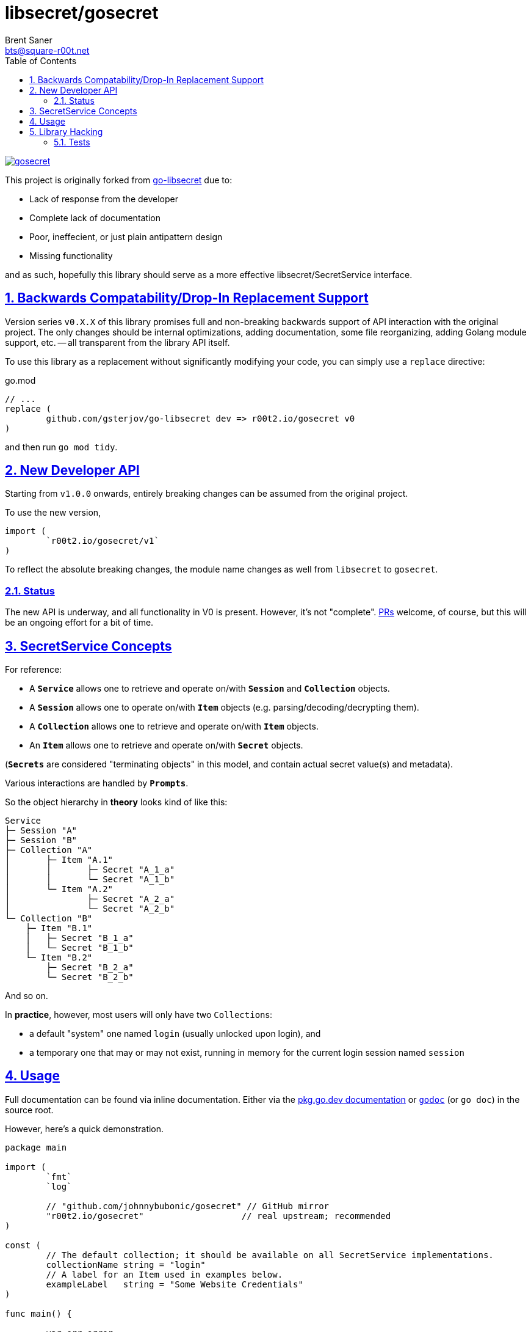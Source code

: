 = libsecret/gosecret
Brent Saner <bts@square-r00t.net>
:doctype: book
:docinfo: shared
:data-uri:
:imagesdir: images
:sectlinks:
:sectnums:
:sectnumlevels: 7
:toc: preamble
:toc2: left
:idprefix:
:toclevels: 7
:source-highlighter: rouge

image::https://pkg.go.dev/badge/r00t2.io/gosecret.svg[link="https://pkg.go.dev/r00t2.io/gosecret"]

This project is originally forked from https://github.com/gsterjov/go-libsecret[go-libsecret^] due to:

* Lack of response from the developer
* Complete lack of documentation
* Poor, ineffecient, or just plain antipattern design
* Missing functionality

and as such, hopefully this library should serve as a more effective libsecret/SecretService interface.

== Backwards Compatability/Drop-In Replacement Support

Version series `v0.X.X` of this library promises full and non-breaking backwards support of API interaction with the original project. The only changes should be internal optimizations, adding documentation, some file reorganizing, adding Golang module support, etc. -- all transparent from the library API itself.

To use this library as a replacement without significantly modifying your code, you can simply use a `replace` directive:

// TODO: did I do this correctly? I never really use replacements so someone PR if this is incorrect.
.go.mod
[source]
----
// ...
replace (
	github.com/gsterjov/go-libsecret dev => r00t2.io/gosecret v0
)
----

and then run `go mod tidy`.

== New Developer API

Starting from `v1.0.0` onwards, entirely breaking changes can be assumed from the original project.

To use the new version,

[source,go]
----
import (
	`r00t2.io/gosecret/v1`
)
----

To reflect the absolute breaking changes, the module name changes as well from `libsecret` to `gosecret`.

=== Status

The new API is underway, and all functionality in V0 is present. However, it's not "complete". https://github.com/johnnybubonic/gosecret/pulls[PRs^] welcome, of course, but this will be an ongoing effort for a bit of time.

== SecretService Concepts

For reference:

* A `*Service*` allows one to retrieve and operate on/with `*Session*` and `*Collection*` objects.
* A `*Session*` allows one to operate on/with `*Item*` objects (e.g. parsing/decoding/decrypting them).
* A `*Collection*` allows one to retrieve and operate on/with `*Item*` objects.
* An `*Item*` allows one to retrieve and operate on/with `*Secret*` objects.

(`*Secrets*` are considered "terminating objects" in this model, and contain
actual secret value(s) and metadata).

Various interactions are handled by `*Prompts*`.

So the object hierarchy in *theory* looks kind of like this:

----
Service
├─ Session "A"
├─ Session "B"
├─ Collection "A"
│	├─ Item "A.1"
│	│	├─ Secret "A_1_a"
│	│	└─ Secret "A_1_b"
│	└─ Item "A.2"
│		├─ Secret "A_2_a"
│		└─ Secret "A_2_b"
└─ Collection "B"
    ├─ Item "B.1"
    │	├─ Secret "B_1_a"
    │	└─ Secret "B_1_b"
    └─ Item "B.2"
        ├─ Secret "B_2_a"
        └─ Secret "B_2_b"
----

And so on.

In *practice*, however, most users will only have two ``Collection``s:

* a default "system" one named `login` (usually unlocked upon login), and
* a temporary one that may or may not exist, running in memory for the current login session named `session`

== Usage

Full documentation can be found via inline documentation. Either via the https://pkg.go.dev/r00t2.io/gosecret[pkg.go.dev documentation^] or https://pkg.go.dev/golang.org/x/tools/cmd/godoc[`godoc`^] (or `go doc`) in the source root.

However, here's a quick demonstration.

[source,go]
----
package main

import (
	`fmt`
	`log`

	// "github.com/johnnybubonic/gosecret" // GitHub mirror
	"r00t2.io/gosecret"                   // real upstream; recommended
)

const (
	// The default collection; it should be available on all SecretService implementations.
	collectionName string = "login"
	// A label for an Item used in examples below.
	exampleLabel   string = "Some Website Credentials"
)

func main() {

	var err error
	var service *gosecret.Service
	var collection *gosecret.Collection
	var item *gosecret.Item
	var itemAttrs map[string]string
	var itemLabel string
	var secret *gosecret.Secret

	// All interactions with SecretService start with initiating a Service connection.
	if service, err = gosecret.NewService(); err != nil {
		log.Panicln(err)
	}
	defer service.Close()

	// And unless operating directly on a Service via its methods, you probably need a Collection as well.
	if collection, err = service.GetCollection(collectionName); err != nil {
		log.Panicln(err)
	}

	/*
		Create a Secret which gets stored in an Item which gets stored in a Collection.
		See the documentation for details.
	*/
	// Incidentally, I believe this is the only exported function/method that does not return an error returner.
	secret = gosecret.NewSecret(
		service.Session,                   // The session associated with this Secret. You're likely fine with the automatically-created *(Service).Session.
		[]byte{},                          // The "parameters". Likely this is an empty byteslice.
		[]byte("a super secret password"), // The actual secret value.
		"text/plain",                      // The content type (MIME type/media type). See https://www.iana.org/assignments/media-types/media-types.xhtml.
	)

	/*
		Item attributes are a map[string]string of *metadata* about a Secret/Item.
		Do *NOT* store sensitive information in these.
		They're primarily used for searching for Items.
	*/
	itemAttrs = map[string]string{
		"Use":      "an example secret",
		"note":     "These keys can be anything you want!",
		"url":      "https://somewebsite.tld/login",
		"username": "user.name",
	}

	// And create the Item (and add it to SecretService).
	if item, err = collection.CreateItem(
		exampleLabel, // The label of the item. This should also be considered not secret.
		itemAttrs,    // Attributes for the item; see above.
		secret,       // The actual secret.
		true,         // Whether to replace an existing item with the same label or not.
	); err != nil {
		log.Panicln(err)
	}

	/*
		Now let's fetch the same Item via its attributes.
		The results are split into locked items and unlocked items.
	*/
	var unlockedItems []*gosecret.Item
	var lockedItems []*gosecret.Item

	if unlockedItems, lockedItems, err = service.SearchItems(itemAttrs); err != nil {
		log.Panicln(err)
	}

	// We should only have one Item that matches the search attributes, and unless the item or collection is locked, ...
	item = unlockedItems[0]
	if itemLabel, err = item.Label(); err != nil {
		log.Panicln(err)
	}
	fmt.Printf("Found item: %v\n", itemLabel)

	// Alternatively if you are unsure of the attributes but know the label of the item you want, you can iterate through them.
	var itemResults []*gosecret.Item

	if itemResults, err = collection.Items(); err != nil {
		log.Panicln(err)
	}

	for idx, i := range itemResults {
		if itemLabel, err = i.Label(); err != nil {
			fmt.Printf("Cannot read label for item at path '%v'\n", i.Dbus.Path())
			continue
		}
		if itemLabel != exampleLabel { // Matching against a desired label - exampleLabel, in this case.
			continue
		}
		fmt.Printf("Found item labeled '%v'! Index number %v at path '%v'\n", itemLabel, idx, i.Dbus.Path())
		fmt.Printf("Password: %v\n", string(i.Secret.Value))
		break
	}
}
----

== Library Hacking

=== Tests

Many functions are consolidated into a single test due to how dependent certain processes are on other objects. However, all functionality should be covered by test cases and the error string will always be passed through the stack to `go test -v` output.

Obviously since this library interacts directly with Dbus (and I don't want to spend the time to mock up an entire Dbus-like interface to test), all tests are integration tests rather than unit tests. Therefore in the event of a failed run, you will need to open e.g. Seahorse or d-feet or some other Dbus/SecretService browser and manually delete the created Secret Service collection. It/they should be easily identified; they use a generated UUID4 string as the collection name and it is highly unlikely that you will see any other collections named as such. If running `go test` with the verbose flag (`-v`), the name and path of the collection will be printed out. If all tests pass, the test collection should be removed automatically.

The same UUID is used for all tests in a test run.

You may be prompted during a test run for a password; you can simply use a blank password for this as it is the password used to protect a collection. This prompt pops up during the creation of a Collection.
